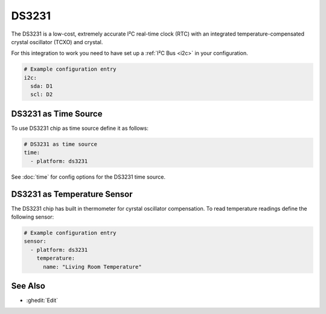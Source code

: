 .. _ds3231:

DS3231
======

.. seo::
    :description: RTC Clock DS3231
    :image: clock-outline.png
    :keywords: RTC

The DS3231 is a low-cost, extremely accurate I²C real-time clock (RTC) with an
integrated temperature-compensated crystal oscillator (TCXO) and crystal.

For this integration to work you need to have set up a :ref:`I²C Bus <i2c>`
in your configuration.

.. code-block:: yaml

    # Example configuration entry
    i2c:
      sda: D1
      scl: D2

DS3231 as Time Source
---------------------

To use DS3231 chip as time source define it as follows:

.. code-block:: yaml

    # DS3231 as time source
    time:
      - platform: ds3231


See :doc:`time` for config options for the DS3231 time source.

DS3231 as Temperature Sensor
----------------------------

The DS3231 chip has built in thermometer for cyrstal oscillator compensation.
To read temperature readings define the following sensor:

.. code-block:: yaml

    # Example configuration entry
    sensor:
      - platform: ds3231
        temperature:
          name: "Living Room Temperature"


See Also
--------

- :ghedit:`Edit`
